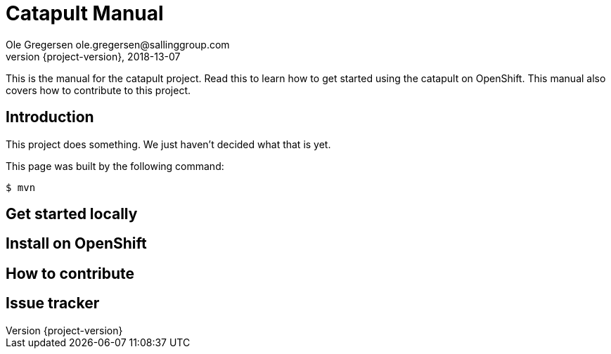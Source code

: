 = Catapult Manual
Ole Gregersen ole.gregersen@sallinggroup.com
2018-13-07
:revnumber: {project-version}
:example-caption!:
ifndef::imagesdir[:imagesdir: images]
ifndef::sourcedir[:sourcedir: ../../main/java]

This is the manual for the catapult project. Read this to learn how to get started using the catapult on OpenShift.
This manual also covers how to contribute to this project.

== Introduction

This project does something.
We just haven't decided what that is yet.


This page was built by the following command:

 $ mvn

== Get started locally

== Install on OpenShift

== How to contribute

== Issue tracker

